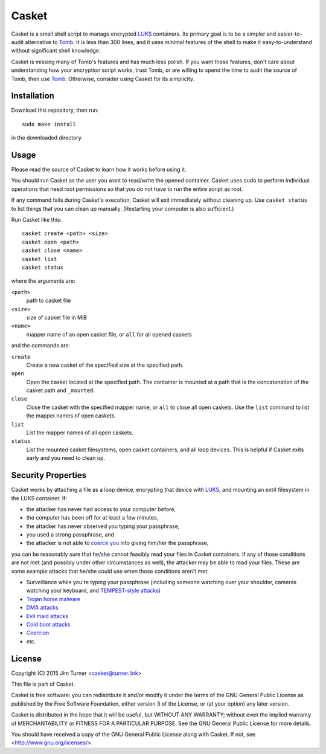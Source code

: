 ######
Casket
######

Casket is a small shell script to manage encrypted `LUKS`_ containers. Its
primary goal is to be a simpler and easier-to-audit alternative to `Tomb`_. It
is less than 300 lines, and it uses minimal features of the shell to make it
easy-to-understand without significant shell knowledge.

.. _LUKS: https://gitlab.com/cryptsetup/cryptsetup/blob/master/README.md

Casket is missing many of Tomb's features and has much less polish. If you want
those features, don't care about understanding how your encryption script
works, trust Tomb, or are willing to spend the time to audit the source of
Tomb, then use `Tomb`_. Otherwise, consider using Casket for its simplicity.

.. _Tomb: https://www.dyne.org/software/tomb

Installation
============

Download this repository, then run::

  sudo make install

in the downloaded directory.

Usage
=====

Please read the source of Casket to learn how it works before using it.

You should run Casket as the user you want to read/write the opened container.
Casket uses ``sudo`` to perform individual operations that need root
permissions so that you do not have to run the entire script as root.

If any command fails during Casket's execution, Casket will exit immediately
without cleaning up. Use ``casket status`` to list things that you can clean up
manually. (Restarting your computer is also sufficient.)

Run Casket like this::

  casket create <path> <size>
  casket open <path>
  casket close <name>
  casket list
  casket status

where the arguments are:

``<path>``
    path to casket file

``<size>``
    size of casket file in MiB

``<name>``
    mapper name of an open casket file, or ``all`` for all opened caskets

and the commands are:

``create``
    Create a new casket of the specified size at the specified path.

``open``
    Open the casket located at the specified path. The container is mounted at
    a path that is the concatenation of the casket path and ``_mounted``.

``close``
    Close the casket with the specified mapper name, or ``all`` to close all
    open caskets. Use the ``list`` command to list the mapper names of open
    caskets.

``list``
    List the mapper names of all open caskets.

``status``
    List the mounted casket filesystems, open casket containers, and all loop
    devices. This is helpful if Casket exits early and you need to clean up.

Security Properties
===================

Casket works by attaching a file as a loop device, encrypting that device with
`LUKS`_, and mounting an ext4 filesystem in the LUKS container. If:

* the attacker has never had access to your computer before,
* the computer has been off for at least a few minutes,
* the attacker has never observed you typing your passphrase,
* you used a strong passphrase, and
* the attacker is not able to `coerce you`_ into giving him/her the passphrase,

.. _coerce you: `Coercion`_

you can be reasonably sure that he/she cannot feasibly read your files in
Casket containers. If any of those conditions are not met (and possibly under
other circumstances as well), the attacker may be able to read your files.
These are some example attacks that he/she could use when those conditions
aren't met:

* Surveillance while you're typing your passphrase (including someone watching
  over your shoulder, cameras watching your keyboard, and
  `TEMPEST-style attacks`_)
* `Trojan horse malware`_
* `DMA attacks`_
* `Evil maid attacks`_
* `Cold boot attacks`_
* `Coercion`_
* etc.

.. _TEMPEST-style attacks: https://en.wikipedia.org/wiki/Tempest_(codename)
.. _Trojan horse malware: https://en.wikipedia.org/wiki/Trojan_horse_(computing)
.. _DMA attacks: https://en.wikipedia.org/wiki/DMA_attack
.. _Evil maid attacks: https://www.schneier.com/blog/archives/2009/10/evil_maid_attac.html
.. _Cold boot attacks: https://en.wikipedia.org/wiki/Cold_boot_attack
.. _Coercion: https://xkcd.com/538/

License
=======

Copyright (C) 2015  Jim Turner <casket@turner.link>

This file is part of Casket.

Casket is free software: you can redistribute it and/or modify it under the
terms of the GNU General Public License as published by the Free Software
Foundation, either version 3 of the License, or (at your option) any later
version.

Casket is distributed in the hope that it will be useful, but WITHOUT ANY
WARRANTY; without even the implied warranty of MERCHANTABILITY or FITNESS FOR A
PARTICULAR PURPOSE. See the GNU General Public License for more details.

You should have received a copy of the GNU General Public License along with
Casket. If not, see <http://www.gnu.org/licenses/>.
